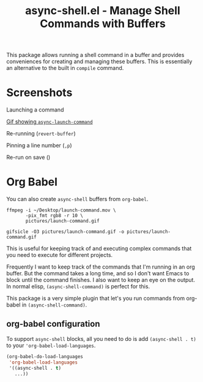 #+title: async-shell.el - Manage Shell Commands with Buffers

This package allows running a shell command in a buffer and provides conveniences for creating and managing these buffers. This is essentially an alternative to the built in =compile= command.

* Screenshots

Launching a command

[[file:pictures/launch-command.gif][Gif showing =async-launch-command=]]

Re-running (=revert-buffer=)

Pinning a line number (=,p=)

Re-run on save ()

* Org Babel

You can also create =async-shell= buffers from =org-babel=.

#+begin_src async-shell :name gif :results silent
ffmpeg -i ~/Desktop/launch-command.mov \
       -pix_fmt rgb8 -r 10 \
       pictures/launch-command.gif

gifsicle -O3 pictures/launch-command.gif -o pictures/launch-command.gif
#+end_src

This is useful for keeping track of and executing complex commands that you need to execute for different projects.

Frequently I want to keep track of the commands that I'm running in an org buffer. But the command takes a long time, and so I don't want Emacs to block until the command finishes. I also want to keep an eye on the output. In normal elisp, =(async-shell-command)= is perfect for this.

This package is a very simple plugin that let's you run commands from org-babel in =(async-shell-command)=.

** org-babel configuration

To support =async-shell= blocks, all you need to do is add =(async-shell . t)= to your ='org-babel-load-languages=.

#+begin_src emacs-lisp
(org-babel-do-load-languages
 'org-babel-load-languages
 '((async-shell . t)
   ...))
#+end_src
